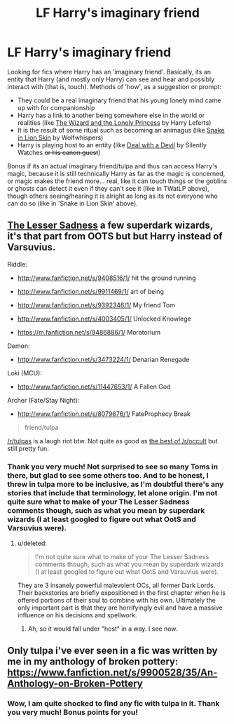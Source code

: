 #+TITLE: LF Harry's imaginary friend

* LF Harry's imaginary friend
:PROPERTIES:
:Author: Zenvarix
:Score: 5
:DateUnix: 1521287297.0
:DateShort: 2018-Mar-17
:FlairText: Request
:END:
Looking for fics where Harry has an 'imaginary friend'. Basically, its an entity that Harry (and mostly only Harry) can see and hear and possibly interact with (that is, touch). Methods of 'how', as a suggestion or prompt:

- They could be a real imaginary friend that his young lonely mind came up with for companionship
- Harry has a link to another being somewhere else in the world or realities (like [[https://www.fanfiction.net/s/7201522/1/The-Wizard-and-the-Lonely-Princess][The Wizard and the Lonely Princess]] by Harry Leferts)
- It is the result of some ritual such as becoming an animagus (like [[https://www.fanfiction.net/s/2954433/1/Snake-in-Lion-Skin][Snake in Lion Skin]] by Wolfwhispers)
- Harry is playing host to an entity (like [[https://www.fanfiction.net/s/11188292/1/Deal-with-a-Devil][Deal with a Devil]] by Silently Watches +or his canon guest+)

Bonus if its an actual imaginary friend/tulpa and thus can access Harry's magic, because it is still technically Harry as far as the magic is concerned, or magic makes the friend more... real, like it can touch things or the goblins or ghosts can detect it even if they can't see it (like in TWatLP above), though others seeing/hearing it is alright as long as its not everyone who can do so (like in 'Snake in Lion Skin' above).


** [[http://www.fanfiction.net/s/10959046/1/][The Lesser Sadness]] a few superdark wizards, it's that part from OOTS but but Harry instead of Varsuvius.

Riddle:

- [[http://www.fanfiction.net/s/9408516/1/]] hit the ground running

- [[http://www.fanfiction.net/s/9911469/1/]] art of being

- [[http://www.fanfiction.net/s/9392346/1/]] My friend Tom

- [[http://www.fanfiction.net/s/4003405/1/]] Unlocked Knowlege

- [[https://m.fanfiction.net/s/9486886/1/]] Moratorium

Demon:

- [[http://www.fanfiction.net/s/3473224/1/]] Denarian Renegade

Loki (MCU):

- [[http://www.fanfiction.net/s/11447653/1/]] A Fallen God

Archer (Fate/Stay Night):

- [[http://www.fanfiction.net/s/8079676/1/]] FateProphecy Break

#+begin_quote
  friend/tulpa
#+end_quote

[[/r/tulpas]] is a laugh riot btw. Not quite as good as [[https://www.reddit.com/r/occult/comments/5d1swn/serious_urgent_best_way_to_get_rid_of_demon_after/][the best of /r/occult]] but still pretty fun.
:PROPERTIES:
:Score: 2
:DateUnix: 1521310032.0
:DateShort: 2018-Mar-17
:END:

*** Thank you very much! Not surprised to see so many Toms in there, but glad to see some others too. And to be honest, I threw in tulpa more to be inclusive, as I'm doubtful there's any stories that include that terminology, let alone origin. I'm not quite sure what to make of your The Lesser Sadness comments though, such as what you mean by superdark wizards (I at least googled to figure out what OotS and Varsuvius were).
:PROPERTIES:
:Author: Zenvarix
:Score: 1
:DateUnix: 1521343414.0
:DateShort: 2018-Mar-18
:END:

**** u/deleted:
#+begin_quote
  I'm not quite sure what to make of your The Lesser Sadness comments though, such as what you mean by superdark wizards (I at least googled to figure out what OotS and Varsuvius were).
#+end_quote

They are 3 insanely powerful malevolent OCs, all former Dark Lords. Their backstories are briefiy expositioned in the first chapter when he is offered portions of their soul to combine with his own. Ultimately the only important part is that they are horrifyingly evil and have a massive influence on his decisions and spellwork.
:PROPERTIES:
:Score: 2
:DateUnix: 1521344297.0
:DateShort: 2018-Mar-18
:END:

***** Ah, so it would fall under "host" in a way. I see now.
:PROPERTIES:
:Author: Zenvarix
:Score: 1
:DateUnix: 1521344541.0
:DateShort: 2018-Mar-18
:END:


** Only tulpa i've ever seen in a fic was written by me in my anthology of broken pottery: [[https://www.fanfiction.net/s/9900528/35/An-Anthology-on-Broken-Pottery]]
:PROPERTIES:
:Author: viol8er
:Score: 2
:DateUnix: 1521344027.0
:DateShort: 2018-Mar-18
:END:

*** Wow, I am quite shocked to find any fic with tulpa in it. Thank you very much! Bonus points for you!
:PROPERTIES:
:Author: Zenvarix
:Score: 1
:DateUnix: 1521344456.0
:DateShort: 2018-Mar-18
:END:
